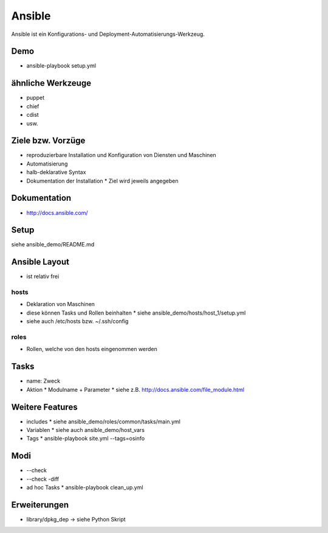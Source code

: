 Ansible
=======

Ansible ist ein Konfigurations- und Deployment-Automatisierungs-Werkzeug.

Demo
----
* ansible-playbook setup.yml

ähnliche Werkzeuge
------------------

* puppet
* chief
* cdist
* usw.

Ziele bzw. Vorzüge
------------------

* reproduzierbare Installation und Konfiguration von Diensten und Maschinen
* Automatisierung
* halb-deklarative Syntax
* Dokumentation der Installation
  * Ziel wird jeweils angegeben

Dokumentation
-------------

* http://docs.ansible.com/

Setup
-----

siehe ansible_demo/README.md

Ansible Layout
--------------

* ist relativ frei

hosts
~~~~~

* Deklaration von Maschinen
* diese können Tasks und Rollen beinhalten
  * siehe ansible_demo/hosts/host_1/setup.yml
* siehe auch /etc/hosts bzw. ~/.ssh/config

roles
~~~~~

* Rollen, welche von den hosts eingenommen werden

Tasks
-----

* name: Zweck
* Aktion
  * Modulname + Parameter
  * siehe z.B. http://docs.ansible.com/file_module.html

Weitere Features
----------------

* includes
  * siehe ansible_demo/roles/common/tasks/main.yml
* Variablen
  * siehe auch ansible_demo/host_vars
* Tags
  * ansible-playbook site.yml --tags=osinfo

Modi
----
* --check
* --check -diff
* ad hoc Tasks
  * ansible-playbook clean_up.yml

Erweiterungen
-------------
* library/dpkg_dep -> siehe Python Skript
